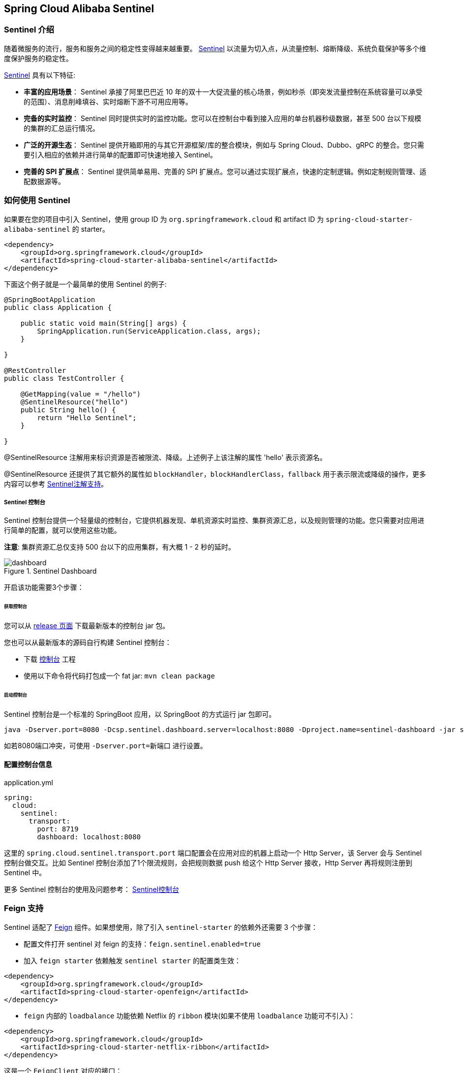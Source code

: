 == Spring Cloud Alibaba Sentinel

### Sentinel 介绍

随着微服务的流行，服务和服务之间的稳定性变得越来越重要。 https://github.com/alibaba/Sentinel[Sentinel] 以流量为切入点，从流量控制、熔断降级、系统负载保护等多个维度保护服务的稳定性。

https://github.com/alibaba/Sentinel[Sentinel] 具有以下特征:


* *丰富的应用场景*： Sentinel 承接了阿里巴巴近 10 年的双十一大促流量的核心场景，例如秒杀（即突发流量控制在系统容量可以承受的范围）、消息削峰填谷、实时熔断下游不可用应用等。
* *完备的实时监控*： Sentinel 同时提供实时的监控功能。您可以在控制台中看到接入应用的单台机器秒级数据，甚至 500 台以下规模的集群的汇总运行情况。
* *广泛的开源生态*： Sentinel 提供开箱即用的与其它开源框架/库的整合模块，例如与 Spring Cloud、Dubbo、gRPC 的整合。您只需要引入相应的依赖并进行简单的配置即可快速地接入 Sentinel。
* *完善的 SPI 扩展点*： Sentinel 提供简单易用、完善的 SPI 扩展点。您可以通过实现扩展点，快速的定制逻辑。例如定制规则管理、适配数据源等。

### 如何使用 Sentinel

如果要在您的项目中引入 Sentinel，使用 group ID 为 `org.springframework.cloud` 和 artifact ID 为 `spring-cloud-starter-alibaba-sentinel` 的 starter。

```xml
<dependency>
    <groupId>org.springframework.cloud</groupId>
    <artifactId>spring-cloud-starter-alibaba-sentinel</artifactId>
</dependency>
```

下面这个例子就是一个最简单的使用 Sentinel 的例子:

```java
@SpringBootApplication
public class Application {

    public static void main(String[] args) {
        SpringApplication.run(ServiceApplication.class, args);
    }

}

@RestController
public class TestController {

    @GetMapping(value = "/hello")
    @SentinelResource("hello")
    public String hello() {
        return "Hello Sentinel";
    }

}
```

@SentinelResource 注解用来标识资源是否被限流、降级。上述例子上该注解的属性 'hello' 表示资源名。

@SentinelResource 还提供了其它额外的属性如 `blockHandler`，`blockHandlerClass`，`fallback` 用于表示限流或降级的操作，更多内容可以参考 https://github.com/alibaba/Sentinel/wiki/%E6%B3%A8%E8%A7%A3%E6%94%AF%E6%8C%81[Sentinel注解支持]。

##### Sentinel 控制台

Sentinel 控制台提供一个轻量级的控制台，它提供机器发现、单机资源实时监控、集群资源汇总，以及规则管理的功能。您只需要对应用进行简单的配置，就可以使用这些功能。

*注意*: 集群资源汇总仅支持 500 台以下的应用集群，有大概 1 - 2 秒的延时。

.Sentinel Dashboard
image::https://github.com/alibaba/Sentinel/wiki/image/dashboard.png[]

开启该功能需要3个步骤：

###### 获取控制台

您可以从 https://github.com/alibaba/Sentinel/releases[release 页面] 下载最新版本的控制台 jar 包。

您也可以从最新版本的源码自行构建 Sentinel 控制台：

* 下载 https://github.com/alibaba/Sentinel/tree/master/sentinel-dashboard[控制台] 工程
* 使用以下命令将代码打包成一个 fat jar: `mvn clean package`


###### 启动控制台

Sentinel 控制台是一个标准的 SpringBoot 应用，以 SpringBoot 的方式运行 jar 包即可。

```shell
java -Dserver.port=8080 -Dcsp.sentinel.dashboard.server=localhost:8080 -Dproject.name=sentinel-dashboard -jar sentinel-dashboard.jar
```

如若8080端口冲突，可使用 `-Dserver.port=新端口` 进行设置。

#### 配置控制台信息

.application.yml
----
spring:
  cloud:
    sentinel:
      transport:
        port: 8719
        dashboard: localhost:8080
----

这里的 `spring.cloud.sentinel.transport.port` 端口配置会在应用对应的机器上启动一个 Http Server，该 Server 会与 Sentinel 控制台做交互。比如 Sentinel 控制台添加了1个限流规则，会把规则数据 push 给这个 Http Server 接收，Http Server 再将规则注册到 Sentinel 中。

更多 Sentinel 控制台的使用及问题参考： https://github.com/alibaba/Sentinel/wiki/%E6%8E%A7%E5%88%B6%E5%8F%B0[Sentinel控制台]

### Feign 支持

Sentinel 适配了 https://github.com/OpenFeign/feign[Feign] 组件。如果想使用，除了引入 `sentinel-starter` 的依赖外还需要 3 个步骤：

* 配置文件打开 sentinel 对 feign 的支持：`feign.sentinel.enabled=true`
* 加入 `feign starter` 依赖触发 `sentinel starter` 的配置类生效：
```xml
<dependency>
    <groupId>org.springframework.cloud</groupId>
    <artifactId>spring-cloud-starter-openfeign</artifactId>
</dependency>
```
* `feign` 内部的 `loadbalance` 功能依赖 Netflix 的 `ribbon` 模块(如果不使用 `loadbalance` 功能可不引入)：
```xml
<dependency>
    <groupId>org.springframework.cloud</groupId>
    <artifactId>spring-cloud-starter-netflix-ribbon</artifactId>
</dependency>
```

这是一个 `FeignClient` 对应的接口：

```java
@FeignClient(name = "service-provider", fallback = EchoServiceFallback.class, configuration = FeignConfiguration.class)
public interface EchoService {
    @RequestMapping(value = "/echo/{str}", method = RequestMethod.GET)
    String echo(@PathVariable("str") String str);
}

class FeignConfiguration {
    @Bean
    public EchoServiceFallback echoServiceFallback() {
        return new EchoServiceFallback();
    }
}

class EchoServiceFallback implements EchoService {
    @Override
    public String echo(@PathVariable("str") String str) {
        return "echo fallback";
    }
}
```

NOTE: Feign 对应的接口中的资源名策略定义：httpmethod:protocol://requesturl

`EchoService` 接口中方法 `echo` 对应的资源名为 `GET:http://service-provider/echo/{str}`。

请注意：`@FeignClient` 注解中的所有属性，Sentinel 都做了兼容。

### RestTemplate 支持

Spring Cloud Alibaba Sentinel 支持对 `RestTemplate` 的服务调用使用 Sentinel 进行保护，在构造 `RestTemplate` bean的时候需要加上 `@SentinelRestTemplate` 注解。

```java
@Bean
@SentinelRestTemplate(blockHandler = "handleException", blockHandlerClass = ExceptionUtil.class)
public RestTemplate restTemplate() {
    return new RestTemplate();
}
```

`@SentinelRestTemplate` 注解的参数支持限流(`blockHandler`, `blockHandlerClass`)和降级(`fallback`, `fallbackClass`)的处理。

其中 `blockHandler` 或 `fallback` 对应的方法必须是对应 `blockHandlerClass` 或 `fallbackClass` 中的静态方法。

该注解对应的方法参数跟 `ClientHttpRequestInterceptor` 接口中的参数一致，并多出了一个 `BlockException` 参数，且返回值是 `ClientHttpResponse`。
被限流后如果不继续执行后面的 Http 请求拦截器，则可以通过 `SentinelClientHttpResponse` 的一个实例来自定义被限流后的返回值结果。

比如上述 `ExceptionUtil` 的 `handleException` 方法对应的声明如下：

```java
public class ExceptionUtil {
    public static ClientHttpResponse handleException(HttpRequest request, byte[] body, ClientHttpRequestExecution execution, BlockException exception) {
        ...
    }
}
```

`@SentinelRestTemplate` 注解的限流(`blockHandler`, `blockHandlerClass`)和降级(`fallback`, `fallbackClass`)不强制填写，当被 Sentinel 熔断后，会返回 `RestTemplate request block by sentinel` 信息，或者也可以填写对应的方法自行处理。

Sentinel RestTemplate 限流的资源规则提供两种粒度：

* `schema://host:port/path`：协议、主机、端口和路径

* `schema://host:port`：协议、主机和端口

NOTE: 以 `https://www.taobao.com/test` 这个 url 为例。对应的资源名有两种粒度，分别是 `https://www.taobao.com` 以及 `https://www.taobao.com/test`

### 动态数据源支持

#### 在我们的第一个版本 0.2.0.RELEASE 或 0.1.0.RELEASE 中的使用方式

需要3个步骤才可完成数据源的配置：

* 配置文件中定义数据源信息。比如使用文件：

.application.properties
----
spring.cloud.sentinel.datasource.type=file
spring.cloud.sentinel.datasource.recommendRefreshMs=3000
spring.cloud.sentinel.datasource.bufSize=4056196
spring.cloud.sentinel.datasource.charset=utf-8
spring.cloud.sentinel.datasource.converter=flowConverter
spring.cloud.sentinel.datasource.file=/Users/you/yourrule.json
----

* 创建一个 Converter 类实现 `com.alibaba.csp.sentinel.datasource.Converter` 接口，并且需要在 `ApplicationContext` 中有该类的一个 Bean

```java
@Component("flowConverter")
public class JsonFlowRuleListParser implements Converter<String, List<FlowRule>> {
	@Override
	public List<FlowRule> convert(String source) {
		return JSON.parseObject(source, new TypeReference<List<FlowRule>>() {
		});
	}
}
```

这个 Converter 的 bean name 需要跟 `application.properties` 配置文件中的 converter 配置一致

* 在任意一个 Spring Bean 中定义一个被 `@SentinelDataSource` 注解修饰的 `ReadableDataSource` 属性

```java
@SentinelDataSource("spring.cloud.sentinel.datasource")
private ReadableDataSource dataSource;
```

`@SentinelDataSource` 注解的 value 属性表示数据源在 `application.properties` 配置文件中前缀。 该在例子中，前缀为 `spring.cloud.sentinel.datasource` 。

如果 `ApplicationContext` 中存在超过1个 `ReadableDataSource` bean，那么不会加载这些 `ReadableDataSource` 中的任意一个。 只有在 `ApplicationContext` 存在一个 `ReadableDataSource` 的情况下才会生效。

如果数据源生效并且规则成功加载，控制台会打印类似如下信息：

```
[Sentinel Starter] load 3 flow rules
```

#### 后续版本的使用方式

只需要1个步骤就可完成数据源的配置：

* 直接在 `application.properties` 配置文件中配置数据源信息即可

比如配置了4个数据源：

```
spring.cloud.sentinel.datasource.ds1.file.file=classpath: degraderule.json

spring.cloud.sentinel.datasource.ds2.nacos.server-addr=localhost:8848
spring.cloud.sentinel.datasource.ds2.nacos.dataId=sentinel
spring.cloud.sentinel.datasource.ds2.nacos.groupId=DEFAULT_GROUP
spring.cloud.sentinel.datasource.ds2.nacos.data-type=json

spring.cloud.sentinel.datasource.ds3.zk.path = /Sentinel-Demo/SYSTEM-CODE-DEMO-FLOW
spring.cloud.sentinel.datasource.ds3.zk.server-addr = localhost:2181

spring.cloud.sentinel.datasource.ds4.apollo.namespace-name = application
spring.cloud.sentinel.datasource.ds4.apollo.flow-rules-key = sentinel
spring.cloud.sentinel.datasource.ds4.apollo.default-flow-rule-value = test

```

这样配置方式参考了 Spring Cloud Stream Binder 的配置，内部使用了 `TreeMap` 进行存储，comparator 为 `String.CASE_INSENSITIVE_ORDER` 。

NOTE: d1, ds2, ds3, ds4 是 `ReadableDataSource` 的名字，可随意编写。后面的 `file` ，`zk` ，`nacos` , `apollo` 就是对应具体的数据源。 它们后面的配置就是这些数据源各自的配置。

每种数据源都有两个共同的配置项： `data-type` 和 `converter-class` 。

`data-type` 配置项表示 `Converter`，Spring Cloud Alibaba Sentinel 默认提供两种内置的值，分别是 `json` 和 `xml` (不填默认是json)。 如果不想使用内置的 `json` 或 `xml` 这两种 `Converter`，可以填写 `custom` 表示自定义 `Converter`，然后再配置 `converter-class` 配置项，该配置项需要写类的全路径名。

这两种内置的 `Converter` 只支持解析 json 数组 或 xml 数组。内部解析的时候会自动判断每个 json 对象或xml对象属于哪4种 Sentinel 规则(`FlowRule`，`DegradeRule`，`SystemRule`，`AuthorityRule`, `ParamFlowRule`)。

比如10个规则数组里解析出5个限流规则和5个降级规则。 这种情况下该数据源不会注册，日志里页会进行警告。

如果10个规则里有9个限流规则，1个解析报错了。这种情况下日志会警告有个规则格式错误，另外9个限流规则会注册上去。

这里 json 或 xml 解析用的是 `jackson`。`ObjectMapper` 或 `XmlMapper` 使用默认的配置，遇到不认识的字段会解析报错。 因为不这样做的话限流 json 也会解析成 系统规则(系统规则所有的配置都有默认值)，所以需要这样严格解析。

当然还有一种情况是 json 对象或 xml 对象可能会匹配上所有4种规则(比如json对象里只配了 `resource` 字段，那么会匹配上4种规则)，这种情况下日志里会警告，并且过滤掉这个对象。

用户使用这种配置的时候只需要填写正确的json或xml就行，有任何不合理的信息都会在日志里打印出来。

如果数据源生效并且规则成功加载，控制台会打印类似如下信息：

```
[Sentinel Starter] DataSource ds1-sentinel-file-datasource load 3 DegradeRule
[Sentinel Starter] DataSource ds2-sentinel-nacos-datasource load 2 FlowRule
```

NOTE: 默认情况下，xml 格式是不支持的。需要添加 `jackson-dataformat-xml` 依赖后才会自动生效。

关于 Sentinel 动态数据源的实现原理，参考： https://github.com/alibaba/Sentinel/wiki/%E5%8A%A8%E6%80%81%E8%A7%84%E5%88%99%E6%89%A9%E5%B1%95[动态规则扩展]

### Endpoint 支持

在使用 Endpoint 特性之前需要在 Maven 中添加 `spring-boot-starter-actuator` 依赖，并在配置中允许 Endpoints 的访问。

* Spring Boot 1.x 中添加配置 `management.security.enabled=false`。暴露的 endpoint 路径为 `/sentinel`
* Spring Boot 2.x 中添加配置 `management.endpoints.web.exposure.include=*`。暴露的 endpoint 路径为 `/actuator/sentinel`

### More

下表显示当应用的 `ApplicationContext` 中存在对应的Bean的类型时，会进行的一些操作：

:frame: topbot
[width="60%",options="header"]
|====
^|存在Bean的类型 ^|操作 ^|作用
|`UrlCleaner`|`WebCallbackManager.setUrlCleaner(urlCleaner)`|资源清理(资源（比如将满足 /foo/:id 的 URL 都归到 /foo/* 资源下）)
|`UrlBlockHandler`|`WebCallbackManager.setUrlBlockHandler(urlBlockHandler)`|自定义限流处理逻辑
|====

下表显示 Spring Cloud Alibaba Sentinel 的所有配置信息：

:frame: topbot
[width="60%",options="header"]
|====
^|配置项 ^|含义 ^|默认值
|`spring.cloud.sentinel.enabled`|Sentinel自动化配置是否生效|true
|`spring.cloud.sentinel.eager`|取消Sentinel控制台懒加载|false
|`spring.cloud.sentinel.transport.port`|应用与Sentinel控制台交互的端口，应用本地会起一个该端口占用的HttpServer|8721
|`spring.cloud.sentinel.transport.dashboard`|Sentinel 控制台地址|
|`spring.cloud.sentinel.transport.heartbeatIntervalMs`|应用与Sentinel控制台的心跳间隔时间|
|`spring.cloud.sentinel.filter.order`|Servlet Filter的加载顺序。Starter内部会构造这个filter|Integer.MIN_VALUE
|`spring.cloud.sentinel.filter.spring.url-patterns`|数据类型是数组。表示Servlet Filter的url pattern集合|/*
|`spring.cloud.sentinel.metric.charset`|metric文件字符集|UTF-8
|`spring.cloud.sentinel.metric.fileSingleSize`|Sentinel metric 单个文件的大小|
|`spring.cloud.sentinel.metric.fileTotalCount`|Sentinel metric 总文件数量|
|`spring.cloud.sentinel.log.dir`|Sentinel 日志文件所在的目录|
|`spring.cloud.sentinel.log.switch-pid`|Sentinel 日志文件名是否需要带上pid|false
|`spring.cloud.sentinel.servlet.blockPage`| 自定义的跳转 URL，当请求被限流时会自动跳转至设定好的 URL |
|`spring.cloud.sentinel.flow.coldFactor`| https://github.com/alibaba/Sentinel/wiki/%E9%99%90%E6%B5%81---%E5%86%B7%E5%90%AF%E5%8A%A8[冷启动因子] |3
|====
